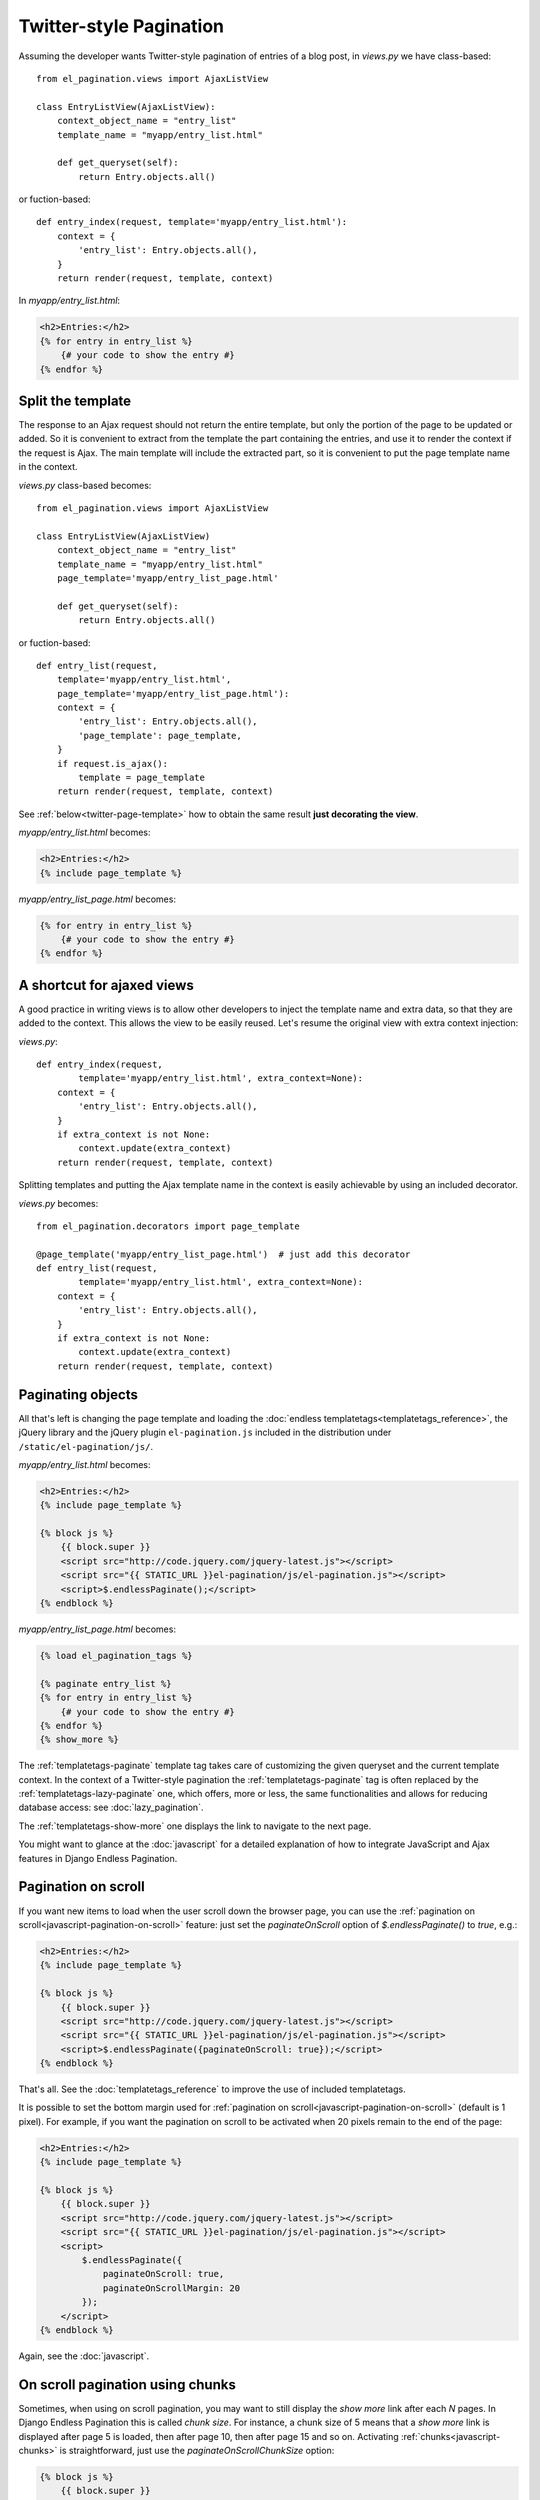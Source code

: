 Twitter-style Pagination
========================

Assuming the developer wants Twitter-style pagination of
entries of a blog post, in *views.py* we have class-based::

    from el_pagination.views import AjaxListView

    class EntryListView(AjaxListView):
        context_object_name = "entry_list"
        template_name = "myapp/entry_list.html"

        def get_queryset(self):
            return Entry.objects.all()

or fuction-based::

    def entry_index(request, template='myapp/entry_list.html'):
        context = {
            'entry_list': Entry.objects.all(),
        }
        return render(request, template, context)


In *myapp/entry_list.html*:

.. code-block:: html+django

    <h2>Entries:</h2>
    {% for entry in entry_list %}
        {# your code to show the entry #}
    {% endfor %}

.. _twitter-split-template:

Split the template
~~~~~~~~~~~~~~~~~~

The response to an Ajax request should not return the entire template,
but only the portion of the page to be updated or added.
So it is convenient to extract from the template the part containing the
entries, and use it to render the context if the request is Ajax.
The main template will include the extracted part, so it is convenient
to put the page template name in the context.

*views.py* class-based becomes::

    from el_pagination.views import AjaxListView

    class EntryListView(AjaxListView)
        context_object_name = "entry_list"
        template_name = "myapp/entry_list.html"
        page_template='myapp/entry_list_page.html'

        def get_queryset(self):
            return Entry.objects.all()

or fuction-based::

    def entry_list(request,
        template='myapp/entry_list.html',
        page_template='myapp/entry_list_page.html'):
        context = {
            'entry_list': Entry.objects.all(),
            'page_template': page_template,
        }
        if request.is_ajax():
            template = page_template
        return render(request, template, context)


See :ref:`below<twitter-page-template>` how to obtain the same result
**just decorating the view**.

*myapp/entry_list.html* becomes:

.. code-block:: html+django

    <h2>Entries:</h2>
    {% include page_template %}

*myapp/entry_list_page.html* becomes:

.. code-block:: html+django

    {% for entry in entry_list %}
        {# your code to show the entry #}
    {% endfor %}

.. _twitter-page-template:

A shortcut for ajaxed views
~~~~~~~~~~~~~~~~~~~~~~~~~~~

A good practice in writing views is to allow other developers to inject
the template name and extra data, so that they are added to the context.
This allows the view to be easily reused. Let's resume the original view
with extra context injection:

*views.py*::

    def entry_index(request,
            template='myapp/entry_list.html', extra_context=None):
        context = {
            'entry_list': Entry.objects.all(),
        }
        if extra_context is not None:
            context.update(extra_context)
        return render(request, template, context)


Splitting templates and putting the Ajax template name in the context
is easily achievable by using an included decorator.

*views.py* becomes::

    from el_pagination.decorators import page_template

    @page_template('myapp/entry_list_page.html')  # just add this decorator
    def entry_list(request,
            template='myapp/entry_list.html', extra_context=None):
        context = {
            'entry_list': Entry.objects.all(),
        }
        if extra_context is not None:
            context.update(extra_context)
        return render(request, template, context)


Paginating objects
~~~~~~~~~~~~~~~~~~

All that's left is changing the page template and loading the
:doc:`endless templatetags<templatetags_reference>`, the jQuery library and the
jQuery plugin ``el-pagination.js`` included in the distribution under
``/static/el-pagination/js/``.

*myapp/entry_list.html* becomes:

.. code-block:: html+django

    <h2>Entries:</h2>
    {% include page_template %}

    {% block js %}
        {{ block.super }}
        <script src="http://code.jquery.com/jquery-latest.js"></script>
        <script src="{{ STATIC_URL }}el-pagination/js/el-pagination.js"></script>
        <script>$.endlessPaginate();</script>
    {% endblock %}

*myapp/entry_list_page.html* becomes:

.. code-block:: html+django

    {% load el_pagination_tags %}

    {% paginate entry_list %}
    {% for entry in entry_list %}
        {# your code to show the entry #}
    {% endfor %}
    {% show_more %}

The :ref:`templatetags-paginate` template tag takes care of customizing the
given queryset and the current template context. In the context of a
Twitter-style pagination the :ref:`templatetags-paginate` tag is often replaced
by the :ref:`templatetags-lazy-paginate` one, which offers, more or less, the
same functionalities and allows for reducing database access: see
:doc:`lazy_pagination`.

The :ref:`templatetags-show-more` one displays the link to navigate to the next
page.

You might want to glance at the :doc:`javascript` for a detailed explanation of
how to integrate JavaScript and Ajax features in Django Endless Pagination.

Pagination on scroll
~~~~~~~~~~~~~~~~~~~~

If you want new items to load when the user scroll down the browser page,
you can use the :ref:`pagination on scroll<javascript-pagination-on-scroll>`
feature: just set the *paginateOnScroll* option of *$.endlessPaginate()* to
*true*, e.g.:

.. code-block:: html+django

    <h2>Entries:</h2>
    {% include page_template %}

    {% block js %}
        {{ block.super }}
        <script src="http://code.jquery.com/jquery-latest.js"></script>
        <script src="{{ STATIC_URL }}el-pagination/js/el-pagination.js"></script>
        <script>$.endlessPaginate({paginateOnScroll: true});</script>
    {% endblock %}

That's all. See the :doc:`templatetags_reference` to improve the use of
included templatetags.

It is possible to set the bottom margin used for
:ref:`pagination on scroll<javascript-pagination-on-scroll>` (default is 1
pixel). For example, if you want the pagination on scroll to be activated when
20 pixels remain to the end of the page:

.. code-block:: html+django

    <h2>Entries:</h2>
    {% include page_template %}

    {% block js %}
        {{ block.super }}
        <script src="http://code.jquery.com/jquery-latest.js"></script>
        <script src="{{ STATIC_URL }}el-pagination/js/el-pagination.js"></script>
        <script>
            $.endlessPaginate({
                paginateOnScroll: true,
                paginateOnScrollMargin: 20
            });
        </script>
    {% endblock %}

Again, see the :doc:`javascript`.

On scroll pagination using chunks
~~~~~~~~~~~~~~~~~~~~~~~~~~~~~~~~~

Sometimes, when using on scroll pagination, you may want to still display
the *show more* link after each *N* pages. In Django Endless Pagination this is
called *chunk size*. For instance, a chunk size of 5 means that a *show more*
link is displayed after page 5 is loaded, then after page 10, then after page
15 and so on. Activating :ref:`chunks<javascript-chunks>` is straightforward,
just use the *paginateOnScrollChunkSize* option:

.. code-block:: html+django

    {% block js %}
        {{ block.super }}
        <script src="http://code.jquery.com/jquery-latest.js"></script>
        <script src="{{ STATIC_URL }}el-pagination/js/el-pagination.js"></script>
        <script>
            $.endlessPaginate({
                paginateOnScroll: true,
                paginateOnScrollChunkSize: 5
            });
        </script>
    {% endblock %}

Specifying where the content will be inserted
~~~~~~~~~~~~~~~~~~~~~~~~~~~~~~~~~~~~~~~~~~~~~

If you are paginating a table, you may want to include the *show_more* link
after the table itself, but the loaded content should be placed inside the
table.

For any case like this, you may specify the *contentSelector* option that
points to the element that will wrap the cumulative data:

.. code-block:: html+django

    {% block js %}
        {{ block.super }}
        <script src="http://code.jquery.com/jquery-latest.js"></script>
        <script src="{{ STATIC_URL }}el-pagination/js/el-pagination.js"></script>
        <script>
            $.endlessPaginate({
                contentSelector: '.endless_content_wrapper'
            });
        </script>
    {% endblock %}

.. note::

    By default, the contentSelector is null, making each new page be inserted
    before the *show_more* link container.

Before version 2.0
~~~~~~~~~~~~~~~~~~

Django Endless Pagination v2.0 introduces a redesigned Ajax support for
pagination. As seen above, Ajax can now be enabled using a brand new jQuery
plugin that can be found in
``static/el-pagination/js/el-pagination.js``.

For backward compatibility, the application still includes the two JavaScript
files ``el-pagination-endless.js`` and ``el-pagination_on_scroll.js`` that were used before, so
that it is still possible to use code like this:

.. code-block:: html+django

    <script src="http://code.jquery.com/jquery-latest.js"></script>
    {# Deprecated. #}
    <script src="{{ STATIC_URL }}el-pagination/js/el-pagination-endless.js"></script>

To enable pagination on scroll, the code was the following:

.. code-block:: html+django

    <script src="http://code.jquery.com/jquery-latest.js"></script>
    {# Deprecated. #}
    <script src="{{ STATIC_URL }}el-pagination/js/el-pagination-endless.js"></script>
    <script src="{{ STATIC_URL }}el-pagination/js/el-pagination_on_scroll.js"></script>

However, please consider :ref:`migrating<javascript-migrate>` as soon as
possible: the old JavaScript files are deprecated, are no longer maintained,
and don't provide the new JavaScript features. Also note that the old
Javascript files will not work if jQuery >= 1.9 is used.

Please refer to the :doc:`javascript` for a detailed overview of the new
features and for instructions on :ref:`how to migrate<javascript-migrate>` from
the old JavaScript files to the new one.
